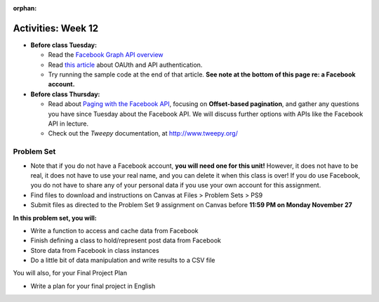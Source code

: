 :orphan:

..  Copyright (C) Jackie Cohen.  Permission is granted to copy, distribute
    and/or modify this document under the terms of the GNU Free Documentation
    License, Version 1.3 or any later version published by the Free Software
    Foundation; with Invariant Sections being Forward, Prefaces, and
    Contributor List, no Front-Cover Texts, and no Back-Cover Texts.  A copy of
    the license is included in the section entitled "GNU Free Documentation
    License".

Activities: Week 12
===================

* **Before class Tuesday:**

  * Read the `Facebook Graph API overview <https://developers.facebook.com/docs/graph-api/overview>`_
  * Read `this article <https://paper.dropbox.com/doc/oAuth-Services-and-API-Authentication-7cfoHpHLel6Vv1uM9tW2F>`_ about OAUth and API authentication.
  * Try running the sample code at the end of that article. **See note at the bottom of this page re: a Facebook account.**


* **Before class Thursday:**

  * Read about `Paging with the Facebook API <https://developers.facebook.com/docs/graph-api/using-graph-api#paging>`_, focusing on **Offset-based pagination**, and gather any questions you have since Tuesday about the Facebook API. We will discuss further options with APIs like the Facebook API in lecture.
  * Check out the `Tweepy` documentation, at http://www.tweepy.org/


.. _problem_set_9:

Problem Set
-----------

* Note that if you do not have a Facebook account, **you will need one for this unit!** However, it does not have to be real, it does not have to use your real name, and you can delete it when this class is over! If you do use Facebook, you do not have to share any of your personal data if you use your own account for this assignment.

* Find files to download and instructions on Canvas at Files > Problem Sets > PS9

* Submit files as directed to the Problem Set 9 assignment on Canvas before **11:59 PM on Monday November 27**

**In this problem set, you will:**

* Write a function to access and cache data from Facebook
* Finish defining a class to hold/represent post data from Facebook
* Store data from Facebook in class instances
* Do a little bit of data manipulation and write results to a CSV file

You will also, for your Final Project Plan

* Write a plan for your final project in English
